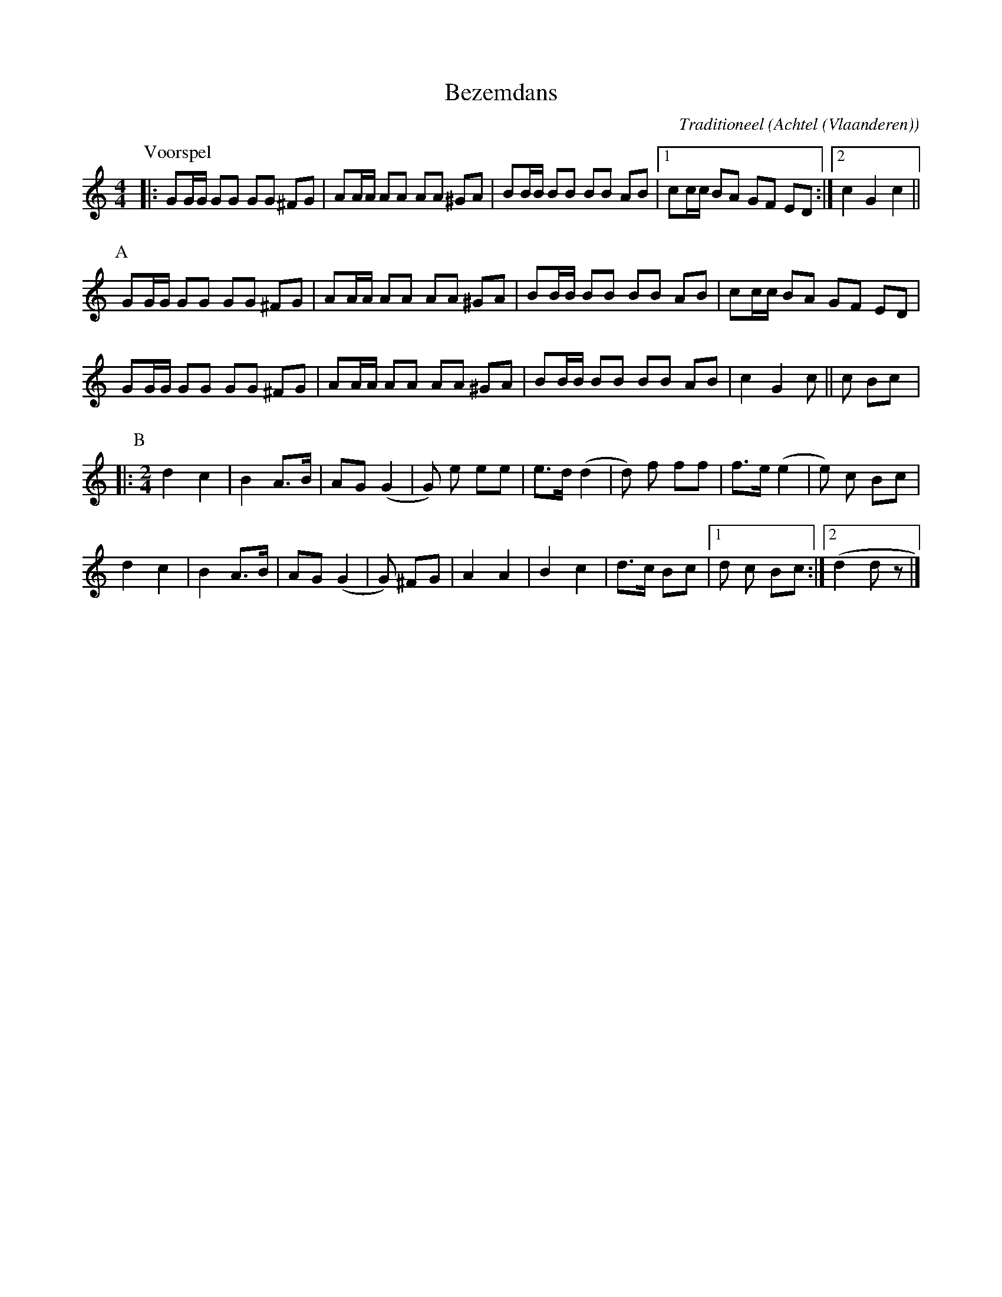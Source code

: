 X:1
T:Bezemdans
C:Traditioneel
O:Achtel (Vlaanderen)
B:"Achtel Zalig Oord", Vlaams Dansarchief
Z:Bert Van Vreckem <bert.vanvreckem@gmail.com>
M:4/4
L:1/8
N:Voorspel (ABB) x3 A
K:C
P:Voorspel
|:GG/G/ GG GG ^FG|AA/A/ AA AA ^GA|BB/B/ BB BB AB |[1 cc/c/ BA GF ED :|[2 c2 G2 c2 ||
P:A
GG/G/ GG GG ^FG|AA/A/ AA AA ^GA|BB/B/ BB BB AB|cc/c/ BA GF ED |
GG/G/ GG GG ^FG|AA/A/ AA AA ^GA|BB/B/ BB BB AB|c2 G2 c || c Bc |:
P:B
M:2/4
L:1/8
d2 c2|B2 A>B|AG (G2|G) e ee|e>d (d2|d) f ff| f>e (e2|e) c Bc |
d2 c2|B2 A>B|AG (G2|G) ^FG|A2 A2|B2 c2|d>c Bc |[1 d c Bc :|[2 (d2 d z |]
